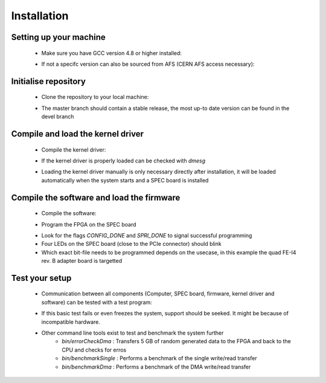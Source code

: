 Installation
====================

Setting up your machine
-------------------
    - Make sure you have GCC version 4.8 or higher installed:

    .. code-block:: none
        :linenos:

        [theim@lambda ~]$ g++ --version
        g++ (GCC) 4.8.3 20140911 (Red Hat 4.8.3-9)
        Copyright (C) 2013 Free Software Foundation, Inc.
        This is free software; see the source for copying conditions.  There is NO
        warranty; not even for MERCHANTABILITY or FITNESS FOR A PARTICULAR PURPOSE.

    - If not a specifc version can also be sourced from AFS (CERN AFS access necessary):

    .. code-block:: none
        :linenos:

        source /afs/cern.ch/sw/lcg/contrib/gcc/4.8/x86_64-slc6/setup.sh

Initialise repository
-------------------
    - Clone the repository to your local machine:
    
    .. code-block:: none
        :linenos:

        git clone https://github.com/Yarr/Yarr.git Yarr
 
    - The master branch should contain a stable release, the most up-to date version can be found in the devel branch

Compile and load the kernel driver
------------------
    - Compile the kernel driver:
    
    .. code-block:: none
        :linenos:

        cd Yarr/src/kernel
        make
        <Lots of text>
        sudo make install
        <Copying files>
        sudo depmod
        <Builds dependencies>
        sudo modprobe -v specDriver
        insmod /lib/modules/3.10.0-229.14.1.el7.x86_64/extra/specDriver.ko

    - If the kernel driver is properly loaded can be checked with *dmesg*

    .. code-block:: none
        :linenos:
    
        [theim@lambda kernel]$ dmesg
        <Lots of text>
        [246519.712618] specDriver: Major 247 allocated to nodename 'spec'
        [246519.712637] specDriver: Found SPEC card at 0000:01:00.0
        [246519.712689] specDriver: 64bits bus master DMA capable
        [246519.712706] specDriver 0000:01:00.0: irq 47 for MSI/MSI-X
        [246519.713400] specDriver: Device /dev/spec0 added
        [246519.713452] specDriver: Mapped BAR0 at 0xF7900000 with length 1048576
        [246519.713495] specDriver: 
        [246519.713496] Mapped BAR2 at 0xF7800000 with length 1048576
        [246519.713498] specDriver: 
        [246519.713499] Mapped BAR4 at 0xF7A00000 with length 4096
        [246519.713526] specDriver: 
        [246519.713527] Module loaded

    - Loading the kernel driver manually is only necessary directly after installation, it will be loaded automatically when the system starts and a SPEC board is installed

Compile the software and load the firmware
----------------
    - Compile the software:

    .. code-block:: none
        :linenos:

        cd Yarr/src
        make
        <Lots of text>

    - Program the FPGA on the SPEC board

    .. code-block::none
        :linenos:

     [theim@lambda src]$ bin/programFpga ../hdl/syn/yarr_quad_fei4_revB.bit 
     Opening file: ../hdl/syn/yarr_quad_fei4_revB.bit
     Size: 1.41732 MB
     =========================================
     File info:
     Design Name: yarr.ncd;HW_TIMEOUT=FALSE;UserID=0xFFFFFFFF
     Device:      6slx45tfgg484
     Timestamp:   2015/08/25 12:20:08
     Data size:   1486064
     =========================================
     Reading file.
     Opening Spec device.
     void SpecController::init() -> Opening SPEC with id #0
     void SpecController::init() -> Mapping BARs
     void SpecController::init() -> Mapped BAR0 at 0x0x7f5902cd1000 with size 0x100000
     void SpecController::init() -> Mapped BAR4 at 0x0x7f5903deb000 with size 0x1000
     void SpecController::configure() -> Configuring GN412X
     void SpecController::configure() -> MSI needs to be configured!
     Starting programming ...
     int SpecController::progFpga(const void*, size_t) -> Setting up programming of FPGA
     int SpecController::progFpga(const void*, size_t) -> Starting programming!
     int SpecController::progFpga(const void*, size_t) -> Programming done!!
     int SpecController::progFpga(const void*, size_t) -> FCL IRQ: 0x38
     int SpecController::progFpga(const void*, size_t) -> FCL IRQ indicates CONFIG_DONE
     int SpecController::progFpga(const void*, size_t) -> FCL Status: 0x2c
     int SpecController::progFpga(const void*, size_t) -> FCL STATUS indicates SPRI_DONE
     ... done!

    - Look for the flags *CONFIG_DONE* and *SPRI_DONE* to signal successful programming
    - Four LEDs on the SPEC board (close to the PCIe connector) should blink
    - Which exact bit-file needs to be programmed depends on the usecase, in this example the quad FE-I4 rev. B adapter board is targetted

Test your setup
------------------
    - Communication between all components (Computer, SPEC board, firmware, kernel driver and software) can be tested with a test program:

    .. code-block:: none
        :linenos:

        [theim@lambda src]$ bin/test 
        void SpecController::init() -> Opening SPEC with id #0
        void SpecController::init() -> Mapping BARs
        void SpecController::init() -> Mapped BAR0 at 0x0x7f885e98c000 with size 0x100000
        void SpecController::init() -> Mapped BAR4 at 0x0x7f885eab7000 with size 0x1000
        void SpecController::configure() -> Configuring GN412X
        Starting DMA write/read test ...
        ... writing 8192 byte.
        ... read 8192 byte.
        Success! No errors.

    - If this basic test fails or even freezes the system, support should be seeked. It might be because of incompatible hardware.
    - Other command line tools exist to test and benchmark the system further
        - *bin/errorCheckDma* : Transfers 5 GB of random generated data to the FPGA and back to the CPU and checks for erros
        - *bin/benchmarkSingle* : Performs a benchmark of the single write/read transfer
        - *bin/benchmarkDma* : Performs a benchmark of the DMA write/read transfer


